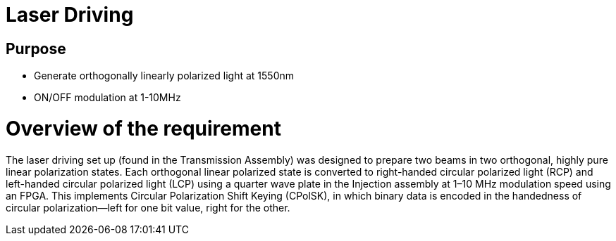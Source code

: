 = Laser Driving

== Purpose
- Generate orthogonally linearly polarized light at 1550nm
- ON/OFF modulation at 1-10MHz

= Overview of the requirement 
The laser driving set up (found in the Transmission Assembly) was designed to prepare two beams in two orthogonal, highly pure linear polarization states. Each orthogonal linear polarized state is converted to right-handed circular polarized light (RCP) and left-handed circular polarized light (LCP) using a quarter wave plate in the Injection assembly at 1–10 MHz modulation speed using an FPGA. This implements Circular Polarization Shift Keying (CPolSK), in which binary data is encoded in the handedness of circular polarization—left for one bit value, right for the other.

